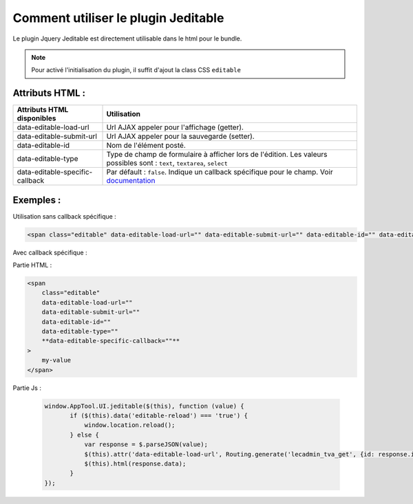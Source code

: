 Comment utiliser le plugin Jeditable
------------------------------------

Le plugin Jquery Jeditable est directement utilisable dans le html pour le bundle.

.. note:: Pour activé l'initialisation du plugin, il suffit d'ajout la class CSS ``editable``

Attributs HTML :
================

==================================================   =========================================================================================================================
Attributs HTML disponibles                           Utilisation
==================================================   =========================================================================================================================
data-editable-load-url                               Url AJAX appeler pour l'affichage (getter).
data-editable-submit-url                             Url AJAX appeler pour la sauvegarde (setter).
data-editable-id                                     Nom de l'élément posté.
data-editable-type                                   Type de champ de formulaire à afficher lors de l'édition. Les valeurs possibles sont : ``text``, ``textarea``, ``select``
data-editable-specific-callback                      Par défault : ``false``. Indique un callback spécifique pour le champ. Voir `documentation <http://www.appelsiini.net/projects/jeditable>`_
==================================================   =========================================================================================================================

Exemples :
==========

Utilisation sans callback spécifique :

.. code-block:: html

    <span class="editable" data-editable-load-url="" data-editable-submit-url="" data-editable-id="" data-editable-type="">

Avec callback spécifique :

Partie HTML :

.. code-block:: html

    <span
        class="editable"
        data-editable-load-url=""
        data-editable-submit-url=""
        data-editable-id=""
        data-editable-type=""
        **data-editable-specific-callback=""**
    >
        my-value
    </span>

Partie Js :

 .. code-block:: js

     window.AppTool.UI.jeditable($(this), function (value) {
            if ($(this).data('editable-reload') === 'true') {
                window.location.reload();
            } else {
                var response = $.parseJSON(value);
                $(this).attr('data-editable-load-url', Routing.generate('lecadmin_tva_get', {id: response.id}));
                $(this).html(response.data);
            }
     });
